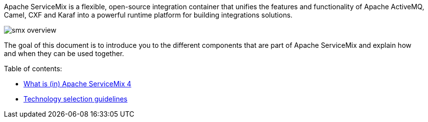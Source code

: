 Apache ServiceMix is a flexible, open-source integration container that unifies the features and functionality of
Apache ActiveMQ, Camel, CXF and Karaf into a powerful runtime platform for building integrations solutions.

image::smx-overview.png[]

The goal of this document is to introduce you to the different components that are part of Apache ServiceMix and explain
how and when they can be used together.

Table of contents:

* <<what-is-smx4.adoc#,What is (in) Apache ServiceMix 4>>
* <<technology-selection.adoc#,Technology selection guidelines>>
